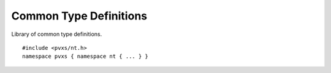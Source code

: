 .. _ntapi:

Common Type Definitions
=======================

Library of common type definitions. ::

    #include <pvxs/nt.h>
    namespace pvxs { namespace nt { ... } }

.. doxygenstruct:: pvxs::nt::NTScalar
    :members:

.. doxygenstruct:: pvxs::nt::NTNDArray
    :members:


